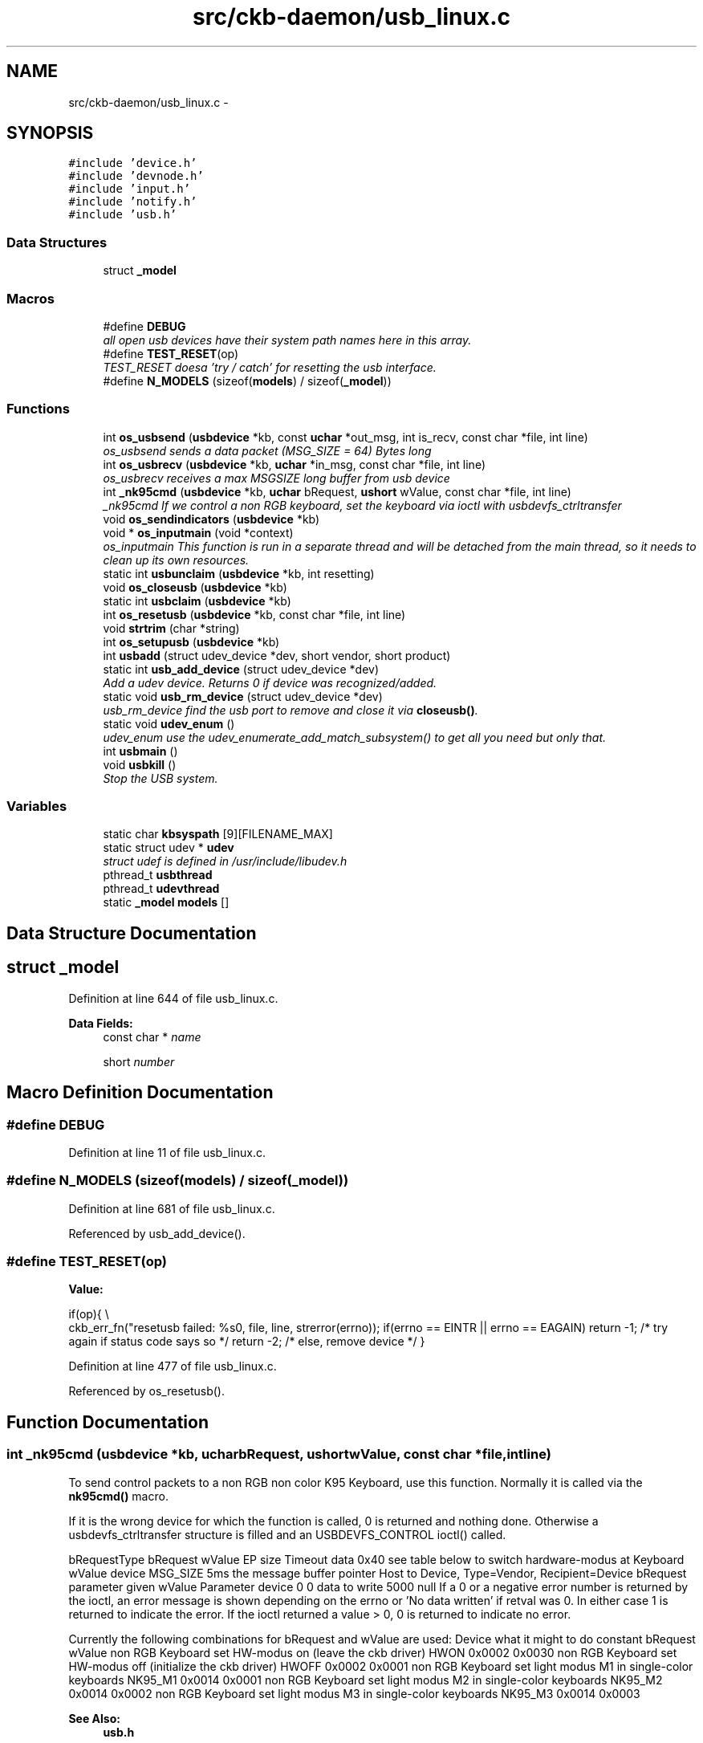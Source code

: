 .TH "src/ckb-daemon/usb_linux.c" 3 "Sat May 27 2017" "Version v0.2.8 at branch all-mine" "ckb-next" \" -*- nroff -*-
.ad l
.nh
.SH NAME
src/ckb-daemon/usb_linux.c \- 
.SH SYNOPSIS
.br
.PP
\fC#include 'device\&.h'\fP
.br
\fC#include 'devnode\&.h'\fP
.br
\fC#include 'input\&.h'\fP
.br
\fC#include 'notify\&.h'\fP
.br
\fC#include 'usb\&.h'\fP
.br

.SS "Data Structures"

.in +1c
.ti -1c
.RI "struct \fB_model\fP"
.br
.in -1c
.SS "Macros"

.in +1c
.ti -1c
.RI "#define \fBDEBUG\fP"
.br
.RI "\fIall open usb devices have their system path names here in this array\&. \fP"
.ti -1c
.RI "#define \fBTEST_RESET\fP(op)"
.br
.RI "\fITEST_RESET doesa 'try / catch' for resetting the usb interface\&. \fP"
.ti -1c
.RI "#define \fBN_MODELS\fP   (sizeof(\fBmodels\fP) / sizeof(\fB_model\fP))"
.br
.in -1c
.SS "Functions"

.in +1c
.ti -1c
.RI "int \fBos_usbsend\fP (\fBusbdevice\fP *kb, const \fBuchar\fP *out_msg, int is_recv, const char *file, int line)"
.br
.RI "\fIos_usbsend sends a data packet (MSG_SIZE = 64) Bytes long \fP"
.ti -1c
.RI "int \fBos_usbrecv\fP (\fBusbdevice\fP *kb, \fBuchar\fP *in_msg, const char *file, int line)"
.br
.RI "\fIos_usbrecv receives a max MSGSIZE long buffer from usb device \fP"
.ti -1c
.RI "int \fB_nk95cmd\fP (\fBusbdevice\fP *kb, \fBuchar\fP bRequest, \fBushort\fP wValue, const char *file, int line)"
.br
.RI "\fI_nk95cmd If we control a non RGB keyboard, set the keyboard via ioctl with usbdevfs_ctrltransfer \fP"
.ti -1c
.RI "void \fBos_sendindicators\fP (\fBusbdevice\fP *kb)"
.br
.ti -1c
.RI "void * \fBos_inputmain\fP (void *context)"
.br
.RI "\fIos_inputmain This function is run in a separate thread and will be detached from the main thread, so it needs to clean up its own resources\&. \fP"
.ti -1c
.RI "static int \fBusbunclaim\fP (\fBusbdevice\fP *kb, int resetting)"
.br
.ti -1c
.RI "void \fBos_closeusb\fP (\fBusbdevice\fP *kb)"
.br
.ti -1c
.RI "static int \fBusbclaim\fP (\fBusbdevice\fP *kb)"
.br
.ti -1c
.RI "int \fBos_resetusb\fP (\fBusbdevice\fP *kb, const char *file, int line)"
.br
.ti -1c
.RI "void \fBstrtrim\fP (char *string)"
.br
.ti -1c
.RI "int \fBos_setupusb\fP (\fBusbdevice\fP *kb)"
.br
.ti -1c
.RI "int \fBusbadd\fP (struct udev_device *dev, short vendor, short product)"
.br
.ti -1c
.RI "static int \fBusb_add_device\fP (struct udev_device *dev)"
.br
.RI "\fIAdd a udev device\&. Returns 0 if device was recognized/added\&. \fP"
.ti -1c
.RI "static void \fBusb_rm_device\fP (struct udev_device *dev)"
.br
.RI "\fIusb_rm_device find the usb port to remove and close it via \fBcloseusb()\fP\&. \fP"
.ti -1c
.RI "static void \fBudev_enum\fP ()"
.br
.RI "\fIudev_enum use the udev_enumerate_add_match_subsystem() to get all you need but only that\&. \fP"
.ti -1c
.RI "int \fBusbmain\fP ()"
.br
.ti -1c
.RI "void \fBusbkill\fP ()"
.br
.RI "\fIStop the USB system\&. \fP"
.in -1c
.SS "Variables"

.in +1c
.ti -1c
.RI "static char \fBkbsyspath\fP [9][FILENAME_MAX]"
.br
.ti -1c
.RI "static struct udev * \fBudev\fP"
.br
.RI "\fIstruct udef is defined in /usr/include/libudev\&.h \fP"
.ti -1c
.RI "pthread_t \fBusbthread\fP"
.br
.ti -1c
.RI "pthread_t \fBudevthread\fP"
.br
.ti -1c
.RI "static \fB_model\fP \fBmodels\fP []"
.br
.in -1c
.SH "Data Structure Documentation"
.PP 
.SH "struct _model"
.PP 
Definition at line 644 of file usb_linux\&.c\&.
.PP
\fBData Fields:\fP
.RS 4
const char * \fIname\fP 
.br
.PP
short \fInumber\fP 
.br
.PP
.RE
.PP
.SH "Macro Definition Documentation"
.PP 
.SS "#define DEBUG"

.PP
Definition at line 11 of file usb_linux\&.c\&.
.SS "#define N_MODELS   (sizeof(\fBmodels\fP) / sizeof(\fB_model\fP))"

.PP
Definition at line 681 of file usb_linux\&.c\&.
.PP
Referenced by usb_add_device()\&.
.SS "#define TEST_RESET(op)"
\fBValue:\fP
.PP
.nf
if(op){                                                                 \\
        ckb_err_fn("resetusb failed: %s\n", file, line, strerror(errno));   \
        if(errno == EINTR || errno == EAGAIN)                               \
            return -1;              /* try again if status code says so */  \
        return -2;                  /* else, remove device */               \
    }
.fi
.PP
Definition at line 477 of file usb_linux\&.c\&.
.PP
Referenced by os_resetusb()\&.
.SH "Function Documentation"
.PP 
.SS "int _nk95cmd (\fBusbdevice\fP *kb, \fBuchar\fPbRequest, \fBushort\fPwValue, const char *file, intline)"
To send control packets to a non RGB non color K95 Keyboard, use this function\&. Normally it is called via the \fBnk95cmd()\fP macro\&.
.PP
If it is the wrong device for which the function is called, 0 is returned and nothing done\&. Otherwise a usbdevfs_ctrltransfer structure is filled and an USBDEVFS_CONTROL ioctl() called\&.
.PP
bRequestType bRequest wValue EP size Timeout data  0x40 see table below to switch hardware-modus at Keyboard wValue device MSG_SIZE 5ms the message buffer pointer Host to Device, Type=Vendor, Recipient=Device bRequest parameter given wValue Parameter device 0 0 data to write 5000 null If a 0 or a negative error number is returned by the ioctl, an error message is shown depending on the errno or 'No data written' if retval was 0\&. In either case 1 is returned to indicate the error\&. If the ioctl returned a value > 0, 0 is returned to indicate no error\&.
.PP
Currently the following combinations for bRequest and wValue are used: Device what it might to do constant bRequest wValue  non RGB Keyboard set HW-modus on (leave the ckb driver) HWON 0x0002 0x0030 non RGB Keyboard set HW-modus off (initialize the ckb driver) HWOFF 0x0002 0x0001 non RGB Keyboard set light modus M1 in single-color keyboards NK95_M1 0x0014 0x0001 non RGB Keyboard set light modus M2 in single-color keyboards NK95_M2 0x0014 0x0002 non RGB Keyboard set light modus M3 in single-color keyboards NK95_M3 0x0014 0x0003 
.PP
\fBSee Also:\fP
.RS 4
\fBusb\&.h\fP 
.RE
.PP

.PP
Definition at line 189 of file usb_linux\&.c\&.
.PP
References ckb_err_fn, usbdevice::handle, P_K95_NRGB, and usbdevice::product\&.
.PP
.nf
189                                                                                       {
190     if(kb->product != P_K95_NRGB)
191         return 0;
192     struct usbdevfs_ctrltransfer transfer = { 0x40, bRequest, wValue, 0, 0, 5000, 0 };
193     int res = ioctl(kb->handle - 1, USBDEVFS_CONTROL, &transfer);
194     if(res <= 0){
195         ckb_err_fn("%s\n", file, line, res ? strerror(errno) : "No data written");
196         return 1;
197     }
198     return 0;
199 }
.fi
.SS "void os_closeusb (\fBusbdevice\fP *kb)"
os_closeusb unclaim it, destroy the udev device and clear data structures at kb
.PP
os_closeusb is the linux specific implementation for closing an active usb port\&. 
.br
 If a valid handle is given in the kb structure, the usb port is unclaimed (\fBusbunclaim()\fP)\&. 
.br
 The device in unrefenced via library function udev_device_unref()\&. 
.br
 handle, udev and the first char of kbsyspath are cleared to 0 (empty string for kbsyspath)\&. 
.PP
Definition at line 433 of file usb_linux\&.c\&.
.PP
References usbdevice::handle, INDEX_OF, kbsyspath, keyboard, usbdevice::udev, and usbunclaim()\&.
.PP
Referenced by closeusb()\&.
.PP
.nf
433                                {
434     if(kb->handle){
435         usbunclaim(kb, 0);
436         close(kb->handle - 1);
437     }
438     if(kb->udev)
439         udev_device_unref(kb->udev);
440     kb->handle = 0;
441     kb->udev = 0;
442     kbsyspath[INDEX_OF(kb, keyboard)][0] = 0;
443 }
.fi
.SS "void* os_inputmain (void *context)"
os_inputmain is run in a separate thread and will be detached from the main thread, so it needs to clean up its own resources\&.
.PP
\fBTodo\fP
.RS 4
This function is a collection of many tasks\&. It should be divided into several sub-functions for the sake of greater convenience:
.RE
.PP
.PP
.IP "1." 4
set up an URB (Userspace Ressource Buffer) to communicate with the USBDEVFS_* ioctl()s
.IP "2." 4
perform the ioctl()
.IP "3." 4
interpretate the information got into the URB buffer or handle error situations and retry operation or leave the endless loop
.IP "4." 4
inform the os about the data
.IP "5." 4
loop endless via 2\&.
.IP "6." 4
if endless loop has gone, deinitalize the interface, free buffers etc\&.
.IP "7." 4
return null 
.PP
Here the actions in detail:
.PP
Monitor input transfers on all endpoints for non-RGB devices For RGB, monitor all but the last, as it's used for input/output
.PP
Get an usbdevfs_urb data structure and clear it via memset()
.PP
Hopefully the buffer lengths are equal for all devices with congruent types\&. You can find out the correctness for your device with lsusb --v or similar on macOS\&. Currently the following combinations are known and implemented:
.PP
device detect with macro combination endpoint # buffer-length  each none 0 8 RGB Mouse IS_RGB && IS_MOUSE 1 10 RGB Keyboard IS_RGB && !IS_MOUSE 1 21 RGB Mouse or Keyboard IS_RGB 2 MSG_SIZE (64) non RGB Mouse or Keyboard !IS_RGB 1 4 non RGB Mouse or Keyboard !IS_RGB 2 15 
.PP
Now submit all the URBs via ioctl(USBDEVFS_SUBMITURB) with type USBDEVFS_URB_TYPE_INTERRUPT (the endpoints are defined as type interrupt)\&. Endpoint number is 0x80\&.\&.0x82 or 0x83, depending on the model\&.
.PP
The userSpaceFS knows the URBs now, so start monitoring input
.PP
if the ioctl returns something != 0, let's have a deeper look what happened\&. Broken devices or shutting down the entire system leads to closing the device and finishing this thread\&.
.PP
If just an EPIPE ocurred, give the device a CLEAR_HALT and resubmit the URB\&.
.PP
A correct REAPURB returns a Pointer to the URB which we now have a closer look into\&. Lock all following actions with imutex\&.
.PP
Process the input depending on type of device\&. Interprete the actual size of the URB buffer
.PP
device detect with macro combination seems to be endpoint # actual buffer-length function called  mouse (RGB and non RGB) IS_MOUSE nA 8, 10 or 11 \fBhid_mouse_translate()\fP mouse (RGB and non RGB) IS_MOUSE nA MSG_SIZE (64) \fBcorsair_mousecopy()\fP RGB Keyboard IS_RGB && !IS_MOUSE 1 8 (BIOS Mode) \fBhid_kb_translate()\fP RGB Keyboard IS_RGB && !IS_MOUSE 2 5 or 21, KB inactive! \fBhid_kb_translate()\fP RGB Keyboard IS_RGB && !IS_MOUSE 3? MSG_SIZE \fBcorsair_kbcopy()\fP non RGB Keyboard !IS_RGB && !IS_MOUSE nA nA \fBhid_kb_translate()\fP 
.PP
The input data is transformed and copied to the kb structure\&. Now give it to the OS and unlock the imutex afterwards\&.
.PP
Re-submit the URB for the next run\&.
.PP
If the endless loop is terminated, clean up by discarding the URBs via ioctl(USBDEVFS_DISCARDURB), free the URB buffers and return a null pointer as thread exit code\&. 
.PP
Definition at line 239 of file usb_linux\&.c\&.
.PP
References usbdevice::active, ckb_err, ckb_info, corsair_kbcopy(), corsair_mousecopy(), devpath, usbdevice::epcount, usbdevice::handle, hid_kb_translate(), hid_mouse_translate(), imutex, INDEX_OF, usbdevice::input, inputupdate(), IS_MOUSE, IS_RGB, keyboard, usbinput::keys, MSG_SIZE, usbdevice::product, usbinput::rel_x, usbinput::rel_y, and usbdevice::vendor\&.
.PP
Referenced by _setupusb()\&.
.PP
.nf
239                                  {
240     usbdevice* kb = context;
241     int fd = kb->handle - 1;
242     short vendor = kb->vendor, product = kb->product;
243     int index = INDEX_OF(kb, keyboard);
244     ckb_info("Starting input thread for %s%d\n", devpath, index);
245 
250     int urbcount = IS_RGB(vendor, product) ? (kb->epcount - 1) : kb->epcount;
251     if (urbcount == 0) {
252         ckb_err("urbcount = 0, so there is nothing to claim in os_inputmain()\n");
253         return 0;
254     }
255 
257     struct usbdevfs_urb urbs[urbcount];
258     memset(urbs, 0, sizeof(urbs));
259 
273     urbs[0]\&.buffer_length = 8;
274     if(urbcount > 1 && IS_RGB(vendor, product)) {
275         if(IS_MOUSE(vendor, product))
276             urbs[1]\&.buffer_length = 10;
277         else
278             urbs[1]\&.buffer_length = 21;
279         urbs[2]\&.buffer_length = MSG_SIZE;
280         if(urbcount != 3)
281             urbs[urbcount - 1]\&.buffer_length = MSG_SIZE;
282     } else {
283         urbs[1]\&.buffer_length = 4;
284         urbs[2]\&.buffer_length = 15;
285     }
286 
289     for(int i = 0; i < urbcount; i++){
290         urbs[i]\&.type = USBDEVFS_URB_TYPE_INTERRUPT;
291         urbs[i]\&.endpoint = 0x80 | (i + 1);
292         urbs[i]\&.buffer = malloc(urbs[i]\&.buffer_length);
293         ioctl(fd, USBDEVFS_SUBMITURB, urbs + i);
294     }
295 
297     while (1) {
298         struct usbdevfs_urb* urb = 0;
299 
302         if (ioctl(fd, USBDEVFS_REAPURB, &urb)){
303             if (errno == ENODEV || errno == ENOENT || errno == ESHUTDOWN)
304                 // Stop the thread if the handle closes
305                 break;
306             else if(errno == EPIPE && urb){
308                 ioctl(fd, USBDEVFS_CLEAR_HALT, &urb->endpoint);
309                 // Re-submit the URB
310                 if(urb)
311                     ioctl(fd, USBDEVFS_SUBMITURB, urb);
312                 urb = 0;
313             }
314         }
315 
319         if (urb) {
331             pthread_mutex_lock(imutex(kb));
332             if(IS_MOUSE(vendor, product)){
333                 switch(urb->actual_length){
334                 case 8:
335                 case 10:
336                 case 11:
337                     // HID mouse input
338                     hid_mouse_translate(kb->input\&.keys, &kb->input\&.rel_x, &kb->input\&.rel_y, -(urb->endpoint & 0xF), urb->actual_length, urb->buffer);
339                     break;
340                 case MSG_SIZE:
341                     // Corsair mouse input
342                     corsair_mousecopy(kb->input\&.keys, -(urb->endpoint & 0xF), urb->buffer);
343                     break;
344                 }
345             } else if(IS_RGB(vendor, product)){
346                 switch(urb->actual_length){
347                 case 8:
348                     // RGB EP 1: 6KRO (BIOS mode) input
349                     hid_kb_translate(kb->input\&.keys, -1, urb->actual_length, urb->buffer);
350                     break;
351                 case 21:
352                 case 5:
353                     // RGB EP 2: NKRO (non-BIOS) input\&. Accept only if keyboard is inactive
354                     if(!kb->active)
355                         hid_kb_translate(kb->input\&.keys, -2, urb->actual_length, urb->buffer);
356                     break;
357                 case MSG_SIZE:
358                     // RGB EP 3: Corsair input
359                     corsair_kbcopy(kb->input\&.keys, -(urb->endpoint & 0xF), urb->buffer);
360                     break;
361                 }
362             } else {
363                 // Non-RGB input
364                 hid_kb_translate(kb->input\&.keys, urb->endpoint & 0xF, urb->actual_length, urb->buffer);
365             }
368             inputupdate(kb);
369             pthread_mutex_unlock(imutex(kb));
371             ioctl(fd, USBDEVFS_SUBMITURB, urb);
372             urb = 0;
373         }
374     }
375 
379     ckb_info("Stopping input thread for %s%d\n", devpath, index);
380     for(int i = 0; i < urbcount; i++){
381         ioctl(fd, USBDEVFS_DISCARDURB, urbs + i);
382         free(urbs[i]\&.buffer);
383     }
384     return 0;
385 }
.fi
.SS "int os_resetusb (\fBusbdevice\fP *kb, const char *file, intline)"
os_resetusb is the os specific implementation for resetting usb
.PP
Try to reset an usb device in a linux user space driver\&.
.IP "1." 4
unclaim the device, but do not reconnect the system driver (second param resetting = true)
.IP "2." 4
reset the device via USBDEVFS_RESET command
.IP "3." 4
claim the device again\&. Returns 0 on success, -2 if device should be removed and -1 if reset should by tried again
.PP
.PP
\fBTodo\fP
.RS 4
it seems that no one wants to try the reset again\&. But I'v seen it somewhere\&.\&.\&. 
.RE
.PP

.PP
Definition at line 495 of file usb_linux\&.c\&.
.PP
References usbdevice::handle, TEST_RESET, usbclaim(), and usbunclaim()\&.
.PP
Referenced by _resetusb()\&.
.PP
.nf
495                                                            {
496     TEST_RESET(usbunclaim(kb, 1));
497     TEST_RESET(ioctl(kb->handle - 1, USBDEVFS_RESET));
498     TEST_RESET(usbclaim(kb));
499     // Success!
500     return 0;
501 }
.fi
.SS "void os_sendindicators (\fBusbdevice\fP *kb)"
os_sendindicators update the indicators for the special keys (Numlock, Capslock and what else?)
.PP
os_sendindicators update the indicators for the special keys (Numlock, Capslock and what else?)
.PP
Read the data from kb->ileds ans send them via ioctl() to the keyboard\&.
.PP
bRequestType bRequest wValue EP size Timeout data  0x21 0x09 0x0200 Interface 0 MSG_SIZE 1 Byte timeout 0,5ms the message buffer pointer Host to Device, Type=Class, Recipient=Interface (why not endpoint?) 9 = SEND? specific 0 1 500 struct* kb->ileds 
.br
 The ioctl command is USBDEVFS_CONTROL\&. 
.PP
Definition at line 214 of file usb_linux\&.c\&.
.PP
References ckb_err, usbdevice::handle, usbdevice::ileds, and usb_tryreset()\&.
.PP
Referenced by updateindicators_kb()\&.
.PP
.nf
214                                       {
215     static int countForReset = 0;
216     struct usbdevfs_ctrltransfer transfer = { 0x21, 0x09, 0x0200, 0x00, 1, 500, &kb->ileds };
217     int res = ioctl(kb->handle - 1, USBDEVFS_CONTROL, &transfer);
218     if(res <= 0) {
219         ckb_err("%s\n", res ? strerror(errno) : "No data written");
220         if (usb_tryreset(kb) == 0 && countForReset++ < 3) {
221             os_sendindicators(kb);
222         }
223     }
224 }
.fi
.SS "int os_setupusb (\fBusbdevice\fP *kb)"
os_setupusb OS-specific setup for a specific usb device\&.
.PP
Perform the operating system-specific opening of the interface in \fBos_setupusb()\fP\&. As a result, some parameters should be set in kb (name, serial, fwversion, epcount = number of usb endpoints), and all endpoints should be claimed with \fBusbclaim()\fP\&. Claiming is the only point where \fBos_setupusb()\fP can produce an error (-1)\&. 
.IP "\(bu" 2
Copy device description and serial
.IP "\(bu" 2
Copy firmware version (needed to determine USB protocol)
.IP "\(bu" 2
Do some output abaout connecting interfaces
.IP "\(bu" 2
Claim the USB interfaces
.PP
.PP
\fBTodo\fP
.RS 4
in these modules a pullrequest is outstanding 
.RE
.PP
.PP
< Try to reset the device and recall the function
.PP
< Don't do this endless in recursion
.PP
< \fBos_setupusb()\fP has a return value (used as boolean) 
.PP
Definition at line 533 of file usb_linux\&.c\&.
.PP
References ckb_err, ckb_info, devpath, usbdevice::epcount, usbdevice::fwversion, INDEX_OF, KB_NAME_LEN, keyboard, usbdevice::name, usbdevice::serial, SERIAL_LEN, strtrim(), usbdevice::udev, usb_tryreset(), and usbclaim()\&.
.PP
Referenced by _setupusb()\&.
.PP
.nf
533                                {
536     struct udev_device* dev = kb->udev;
537     const char* name = udev_device_get_sysattr_value(dev, "product");
538     if(name)
539         strncpy(kb->name, name, KB_NAME_LEN);
540     strtrim(kb->name);
541     const char* serial = udev_device_get_sysattr_value(dev, "serial");
542     if(serial)
543         strncpy(kb->serial, serial, SERIAL_LEN);
544     strtrim(kb->serial);
547     const char* firmware = udev_device_get_sysattr_value(dev, "bcdDevice");
548     if(firmware)
549         sscanf(firmware, "%hx", &kb->fwversion);
550     else
551         kb->fwversion = 0;
552     int index = INDEX_OF(kb, keyboard);
555     ckb_info("Connecting %s at %s%d\n", kb->name, devpath, index);
556 
562     const char* ep_str = udev_device_get_sysattr_value(dev, "bNumInterfaces");
563 #ifdef DEBUG
564     ckb_info("Connecting %s at %s%d\n", kb->name, devpath, index);
565     ckb_info("claiming interfaces\&. name=%s, serial=%s, firmware=%s; Got >>%s<< as ep_str\n", name, serial, firmware, ep_str);
566 #endif //DEBUG
567     kb->epcount = 0;
568     if(ep_str)
569         sscanf(ep_str, "%d", &kb->epcount);
570     if(kb->epcount < 2){
571         // IF we have an RGB KB with 0 or 1 endpoints, it will be in BIOS mode\&.
572         ckb_err("Unable to read endpoint count from udev, assuming %d and reading >>%s<< or device is in BIOS mode\n", kb->epcount, ep_str);
573         if (usb_tryreset(kb) == 0) { 
574             static int retryCount = 0; 
575             if (retryCount++ < 5) {
576                 return os_setupusb(kb); 
577             }
578         }
579         return -1;
580         // ToDo are there special versions we have to detect? If there are, that was the old code to handle it:
581         // This shouldn't happen, but if it does, assume EP count based onckb_warn what the device is supposed to have
582         // kb->epcount = (HAS_FEATURES(kb, FEAT_RGB) ? 4 : 3);
583         // ckb_warn("Unable to read endpoint count from udev, assuming %d and reading >>%s<<\&.\&.\&.\n", kb->epcount, ep_str);
584     }
585     if(usbclaim(kb)){
586         ckb_err("Failed to claim interfaces: %s\n", strerror(errno));
587         return -1;
588     }
589     return 0;
590 }
.fi
.SS "int os_usbrecv (\fBusbdevice\fP *kb, \fBuchar\fP *in_msg, const char *file, intline)"
os_usbrecv does what its name says:
.PP
The comment at the beginning of the procedure causes the suspicion that the firmware versionspecific distinction is missing for receiving from usb endpoint 3 or 4\&. The commented code contains only the reception from EP4, but this may be wrong for a software version 2\&.0 or higher (see the code for os-usbsend ())\&.
.PP

.br
 So all the receiving is done via an ioctl() like in os_usbsend\&. The ioctl() is given a struct usbdevfs_ctrltransfer, in which the relevant parameters are entered:
.PP
bRequestType bRequest wValue EP size Timeout data  0xA1 0x01 0x0200 endpoint to be addressed from epcount - 1 MSG_SIZE 5ms the message buffer pointer Device to Host, Type=Class, Recipient=Interface 1 = RECEIVE? specific Interface # 64 5000 in_msg The ioctl() returns the number of bytes received\&. Here is the usual check again:
.IP "\(bu" 2
If the return value is -1 AND the error is a timeout (ETIMEOUT), \fBos_usbrecv()\fP will return -1 to indicate that it is probably a recoverable problem and a retry is recommended\&.
.IP "\(bu" 2
For another negative value or other error identifier OR 0 bytes are received, 0 is returned as an identifier for a heavy error\&.
.IP "\(bu" 2
In all other cases, the function returns the number of bytes received\&.
.PP
.PP
If this is not the entire blocksize (MSG_SIZE bytes), an error message is issued on the standard error channel [warning 'Read YY bytes (expected 64)']\&. 
.PP
Definition at line 129 of file usb_linux\&.c\&.
.PP
References ckb_err_fn, ckb_warn_fn, usbdevice::epcount, usbdevice::handle, and MSG_SIZE\&.
.PP
Referenced by _usbrecv()\&.
.PP
.nf
129                                                                         {
130     int res;
131     // This is what CUE does, but it doesn't seem to work on linux\&.
132     /*if(kb->fwversion >= 0x130){
133         struct usbdevfs_bulktransfer transfer;
134         memset(&transfer, 0, sizeof(transfer));
135         transfer\&.ep = 0x84;
136         transfer\&.len = MSG_SIZE;
137         transfer\&.timeout = 5000;
138         transfer\&.data = in_msg;
139         res = ioctl(kb->handle - 1, USBDEVFS_BULK, &transfer);
140     } else {*/
141         struct usbdevfs_ctrltransfer transfer = { 0xa1, 0x01, 0x0300, kb->epcount - 1, MSG_SIZE, 5000, in_msg };
142         res = ioctl(kb->handle - 1, USBDEVFS_CONTROL, &transfer);
143     //}
144     if(res <= 0){
145         ckb_err_fn("%s\n", file, line, res ? strerror(errno) : "No data read");
146         if(res == -1 && errno == ETIMEDOUT)
147             return -1;
148         else
149             return 0;
150     } else if(res != MSG_SIZE)
151         ckb_warn_fn("Read %d bytes (expected %d)\n", file, line, res, MSG_SIZE);
152 #ifdef DEBUG_USB_RECV
153     char converted[MSG_SIZE*3 + 1];
154     for(int i=0;i<MSG_SIZE;i++)
155         sprintf(&converted[i*3], "%02x ", in_msg[i]);
156     ckb_warn_fn("Recv %s\n", file, line, converted);
157 #endif
158     return res;
159 }
.fi
.SS "int os_usbsend (\fBusbdevice\fP *kb, const \fBuchar\fP *out_msg, intis_recv, const char *file, intline)"
os_usbsend has two functions:
.IP "\(bu" 2
if is_recv == false, it tries to send a given MSG_SIZE buffer via the usb interface given with kb\&.
.IP "\(bu" 2
otherwise a request is sent via the usb device to initiate the receiving of a message from the remote device\&.
.PP
.PP
The functionality for sending distinguishes two cases, depending on the version number of the firmware of the connected device: 
.br
 If the firmware is less or equal 1\&.2, the transmission is done via an ioctl()\&. The ioctl() is given a struct usbdevfs_ctrltransfer, in which the relevant parameters are entered:
.PP
bRequestType bRequest wValue EP size Timeout data  0x21 0x09 0x0200 endpoint / IF to be addressed from epcount-1 MSG_SIZE 5000 (=5ms) the message buffer pointer Host to Device, Type=Class, Recipient=Interface 9 = Send data? specific last or pre-last device # 64 5000 out_msg 
.br
 The ioctl command is USBDEVFS_CONTROL\&.
.PP
The same constellation is used if the device is requested to send its data (is_recv = true)\&.
.PP
For a more recent firmware and is_recv = false, the ioctl command USBDEVFS_CONTROL is not used (this tells the bus to enter the control mode), but the bulk method is used: USBDEVFS_BULK\&. This is astonishing, because all of the endpoints are type Interrupt, not bulk\&.
.PP
Anyhow, forthis purpose a different structure is used for the ioctl() (struct \fBusbdevfs_bulktransfer\fP) and this is also initialized differently: 
.br
 The length and timeout parameters are given the same values as above\&. The formal parameter out_msg is also passed as a buffer pointer\&. For the endpoints, the firmware version is differentiated again: 
.br
 For a firmware version between 1\&.3 and <2\&.0 endpoint 4 is used, otherwise (it can only be >=2\&.0) endpoint 3 is used\&.
.PP
\fBTodo\fP
.RS 4
Since the handling of endpoints has already led to problems elsewhere, this implementation is extremely hardware-dependent and critical! 
.br
 Eg\&. the new keyboard K95PLATINUMRGB has a version number significantly less than 2\&.0 - will it run with this implementation?
.RE
.PP
.PP
The ioctl() - no matter what type - returns the number of bytes sent\&. Now comes the usual check:
.IP "\(bu" 2
If the return value is -1 AND the error is a timeout (ETIMEOUT), \fBos_usbsend()\fP will return -1 to indicate that it is probably a recoverable problem and a retry is recommended\&.
.IP "\(bu" 2
For another negative value or other error identifier OR 0 bytes sent, 0 is returned as a heavy error identifier\&.
.IP "\(bu" 2
In all other cases, the function returns the number of bytes sent\&.
.PP
.PP
If this is not the entire blocksize (MSG_SIZE bytes), an error message is issued on the standard error channel [warning 'Wrote YY bytes (expected 64)']\&.
.PP
If DEBUG_USB is set during compilation, the number of bytes sent and their representation are logged to the error channel\&. 
.PP
Definition at line 68 of file usb_linux\&.c\&.
.PP
References ckb_err_fn, ckb_warn_fn, usbdevice::epcount, usbdevice::fwversion, usbdevice::handle, and MSG_SIZE\&.
.PP
Referenced by _usbrecv(), and _usbsend()\&.
.PP
.nf
68                                                                                             {
69     int res;
70     if(kb->fwversion >= 0x120 && !is_recv){
71         struct usbdevfs_bulktransfer transfer;
72         memset(&transfer, 0, sizeof(transfer));
73         transfer\&.ep = (kb->fwversion >= 0x130 && kb->fwversion < 0x200) ? 4 : 3;
74         transfer\&.len = MSG_SIZE;
75         transfer\&.timeout = 5000;
76         transfer\&.data = (void*)out_msg;
77         res = ioctl(kb->handle - 1, USBDEVFS_BULK, &transfer);
78     } else {
79         struct usbdevfs_ctrltransfer transfer = { 0x21, 0x09, 0x0200, kb->epcount - 1, MSG_SIZE, 5000, (void*)out_msg };
80         res = ioctl(kb->handle - 1, USBDEVFS_CONTROL, &transfer);
81     }
82     if(res <= 0){
83         ckb_err_fn("%s\n", file, line, res ? strerror(errno) : "No data written");
84         if(res == -1 && errno == ETIMEDOUT)
85             return -1;
86         else
87             return 0;
88     } else if(res != MSG_SIZE)
89         ckb_warn_fn("Wrote %d bytes (expected %d)\n", file, line, res, MSG_SIZE);
90 #ifdef DEBUG_USB
91     char converted[MSG_SIZE*3 + 1];
92     for(int i=0;i<MSG_SIZE;i++)
93         sprintf(&converted[i*3], "%02x ", out_msg[i]);
94     ckb_warn_fn("Sent %s\n", file, line, converted);
95 #endif
96     return res;
97 }
.fi
.SS "void strtrim (char *string)"
strtrim trims a string by removing leading and trailing spaces\&. 
.PP
\fBParameters:\fP
.RS 4
\fIstring\fP 
.RE
.PP

.PP
Definition at line 508 of file usb_linux\&.c\&.
.PP
Referenced by os_setupusb()\&.
.PP
.nf
508                           {
509     // Find last non-space
510     char* last = string;
511     for(char* c = string; *c != 0; c++){
512         if(!isspace(*c))
513             last = c;
514     }
515     last[1] = 0;
516     // Find first non-space
517     char* first = string;
518     for(; *first != 0; first++){
519         if(!isspace(*first))
520             break;
521     }
522     if(first != string)
523         memmove(string, first, last - first);
524 }
.fi
.SS "static void udev_enum ()\fC [static]\fP"
Reduce the hits of the enumeration by limiting to usb as technology and corsair as idVendor\&. Then filter with udev_enumerate_scan_devices () all hits\&.
.PP
The following call to udev_enumerate_get_list_entry() fetches the entire hitlist as udev_list_entry *\&. 
.br
 Use udev_list_entry_foreach() to iterate through the hit set\&. 
.br
 If both the device name exists (udev_list_entry_get_name) and the subsequent creation of a new udev_device (udev_device_new_from_syspath) is ok, the new device is added to the list with \fBusb_add_device()\fP\&.
.PP
If the latter does not work, the new device is released again (udev_device_unref ())\&. 
.br
 After the last iteration, the enumerator is released with udev_enumerate_unref ()\&. 
.PP
Definition at line 746 of file usb_linux\&.c\&.
.PP
References usb_add_device(), and V_CORSAIR_STR\&.
.PP
Referenced by usbmain()\&.
.PP
.nf
746                        {
747     struct udev_enumerate* enumerator = udev_enumerate_new(udev);
748     udev_enumerate_add_match_subsystem(enumerator, "usb");
749     udev_enumerate_add_match_sysattr(enumerator, "idVendor", V_CORSAIR_STR);
750     udev_enumerate_scan_devices(enumerator);
751     struct udev_list_entry* devices, *dev_list_entry;
752     devices = udev_enumerate_get_list_entry(enumerator);
753 
754     udev_list_entry_foreach(dev_list_entry, devices){
755         const char* path = udev_list_entry_get_name(dev_list_entry);
756         if(!path)
757             continue;
758         struct udev_device* dev = udev_device_new_from_syspath(udev, path);
759         if(!dev)
760             continue;
761         // If the device matches a recognized device ID, open it
762         if(usb_add_device(dev))
763             // Release device if not
764             udev_device_unref(dev);
765     }
766     udev_enumerate_unref(enumerator);
767 }
.fi
.SS "static int usb_add_device (struct udev_device *dev)\fC [static]\fP"
If the device id can be found, call \fBusbadd()\fP with the appropriate parameters\&. 
.PP
\fBParameters:\fP
.RS 4
\fIdev\fP the functions usb_*_device get a struct udev* with the neccessary hardware-related information\&. 
.RE
.PP
\fBReturns:\fP
.RS 4
the retval of \fBusbadd()\fP or 1 if either vendor is not corsair or product is not mentioned in model[]\&.
.RE
.PP
First get the idVendor via udev_device_get_sysattr_value()\&. If this is equal to the ID-string of corsair ('1b1c'), get the idProduct on the same way\&. 
.br
 If we can find the model name in the model array, call \fBusbadd()\fP with the model number\&. 
.PP
\fBTodo\fP
.RS 4
So why the hell not a transformation between the string and the short presentation? Lets check if the string representation is used elsewhere\&. 
.RE
.PP

.PP
Definition at line 694 of file usb_linux\&.c\&.
.PP
References N_MODELS, usbadd(), V_CORSAIR, and V_CORSAIR_STR\&.
.PP
Referenced by udev_enum(), and usbmain()\&.
.PP
.nf
694                                                   {
695     const char* vendor = udev_device_get_sysattr_value(dev, "idVendor");
696     if(vendor && !strcmp(vendor, V_CORSAIR_STR)){
697         const char* product = udev_device_get_sysattr_value(dev, "idProduct");
698         if(product){
699             for(_model* model = models; model < models + N_MODELS; model++){
700                 if(!strcmp(product, model->name)){
701                     return usbadd(dev, V_CORSAIR, model->number);
702                 }
703             }
704         }
705     }
706     return 1;
707 }
.fi
.SS "static void usb_rm_device (struct udev_device *dev)\fC [static]\fP"

.PP
\fBParameters:\fP
.RS 4
\fIdev\fP the functions usb_*_device get a struct udev* with the neccessary hardware-related information\&.
.RE
.PP
First try to find the system path of the device given in parameter dev\&. The index where the name is found is the same index we need to address the global keyboard array\&. That array holds all usbdevices\&. 
.br
 Searching for the correct name in kbsyspath-array and closing the usb via \fBcloseusb()\fP are protected by lock\&.\&.unlock of the corresponding devmutex arraymember\&. 
.PP
Definition at line 719 of file usb_linux\&.c\&.
.PP
References closeusb(), DEV_MAX, devmutex, kbsyspath, and keyboard\&.
.PP
Referenced by usbmain()\&.
.PP
.nf
719                                                   {
720     // Device removed\&. Look for it in our list of keyboards
721     const char* syspath = udev_device_get_syspath(dev);
722     if(!syspath || syspath[0] == 0)
723         return;
724     for(int i = 1; i < DEV_MAX; i++){
725         pthread_mutex_lock(devmutex + i);
726         if(!strcmp(syspath, kbsyspath[i]))
727             closeusb(keyboard + i);
728         pthread_mutex_unlock(devmutex + i);
729     }
730 }
.fi
.SS "int usbadd (struct udev_device *dev, shortvendor, shortproduct)"

.PP
Definition at line 592 of file usb_linux\&.c\&.
.PP
References ckb_err, ckb_info, DEV_MAX, dmutex, usbdevice::handle, IS_CONNECTED, kbsyspath, keyboard, usbdevice::product, setupusb(), usbdevice::udev, and usbdevice::vendor\&.
.PP
Referenced by usb_add_device()\&.
.PP
.nf
592                                                                  {
593     const char* path = udev_device_get_devnode(dev);
594     const char* syspath = udev_device_get_syspath(dev);
595     if(!path || !syspath || path[0] == 0 || syspath[0] == 0){
596         ckb_err("Failed to get device path\n");
597         return -1;
598     }
599 #ifdef DEBUG
600     ckb_info(">>>vendor = 0x%x, product = 0x%x, path = %s, syspath = %s\n", vendor, product, path, syspath);
601 #endif // DEDBUG
602     // Find a free USB slot
603     for(int index = 1; index < DEV_MAX; index++){
604         usbdevice* kb = keyboard + index;
605         if(pthread_mutex_trylock(dmutex(kb))){
606             // If the mutex is locked then the device is obviously in use, so keep going
607             if(!strcmp(syspath, kbsyspath[index])){
608                 // Make sure this existing keyboard doesn't have the same syspath (this shouldn't happen)
609                 return 0;
610             }
611             continue;
612         }
613         if(!IS_CONNECTED(kb)){
614             // Open the sysfs device
615             kb->handle = open(path, O_RDWR) + 1;
616             if(kb->handle <= 0){
617                 ckb_err("Failed to open USB device: %s\n", strerror(errno));
618                 kb->handle = 0;
619                 pthread_mutex_unlock(dmutex(kb));
620                 return -1;
621             } else {
622                 // Set up device
623                 kb->udev = dev;
624                 kb->vendor = vendor;
625                 kb->product = product;
626                 strncpy(kbsyspath[index], syspath, FILENAME_MAX);
627                 // Mutex remains locked
628                 setupusb(kb);
629                 return 0;
630             }
631         }
632         pthread_mutex_unlock(dmutex(kb));
633     }
634     ckb_err("No free devices\n");
635     return -1;
636 }
.fi
.SS "static int usbclaim (\fBusbdevice\fP *kb)\fC [static]\fP"
usbclaim does claiming all EPs for the usb device gicen by kb\&. 
.PP
\fBParameters:\fP
.RS 4
\fIkb\fP THE usbdevice* 
.RE
.PP
\fBReturns:\fP
.RS 4
0 on success, -1 otherwise\&.
.RE
.PP
Claim all endpoints for a given device (remeber the decrementing of the file descriptor) via ioctl(USBDEVFS_DISCONNECT) and ioctl(USBDEVFS_CLAIMINTERFACE)\&.
.PP
Error handling is done for the ioctl(USBDEVFS_CLAIMINTERFACE) only\&. If this fails, now an error message is thrown and -1 is returned\&. Function is called in \fBusb_linux\&.c\fP only, so it is declared as static now\&. 
.PP
Definition at line 457 of file usb_linux\&.c\&.
.PP
References ckb_err, ckb_info, usbdevice::epcount, and usbdevice::handle\&.
.PP
Referenced by os_resetusb(), and os_setupusb()\&.
.PP
.nf
457                                   {
458     int count = kb->epcount;
459 #ifdef DEBUG
460     ckb_info("claiming %d endpoints\n", count);
461 #endif // DEBUG
462 
463     for(int i = 0; i < count; i++){
464         struct usbdevfs_ioctl ctl = { i, USBDEVFS_DISCONNECT, 0 };
465         ioctl(kb->handle - 1, USBDEVFS_IOCTL, &ctl);
466         if(ioctl(kb->handle - 1, USBDEVFS_CLAIMINTERFACE, &i)) {
467             ckb_err("Failed to claim interface %d: %s\n", i, strerror(errno));
468             return -1;
469         }
470     }
471     return 0;
472 }
.fi
.SS "void usbkill ()"

.PP
Definition at line 834 of file usb_linux\&.c\&.
.PP
Referenced by quitWithLock()\&.
.PP
.nf
834               {
835     udev_unref(udev);
836     udev = 0;
837 }
.fi
.SS "int usbmain ()"
Start the USB main loop\&. Returns program exit code when finished\&.
.PP
usbmain is called by \fBmain()\fP after setting up all other stuff\&. 
.PP
\fBReturns:\fP
.RS 4
0 normally or -1 if fatal error occurs (up to now only if no new devices are available) 
.RE
.PP
First check whether the uinput module is loaded by the kernel\&. 
.PP
\fBTodo\fP
.RS 4
Why isn't missing of uinput a fatal error? 
.RE
.PP
.PP
Create the udev object with udev_new() (is a function from libudev\&.h) terminate -1 if error
.PP
Enumerate all currently connected devices
.PP
\fBTodo\fP
.RS 4
lae\&. here the work has to go on\&.\&.\&. 
.RE
.PP

.PP
Definition at line 774 of file usb_linux\&.c\&.
.PP
References ckb_fatal, ckb_warn, udev_enum(), usb_add_device(), and usb_rm_device()\&.
.PP
Referenced by main()\&.
.PP
.nf
774              {
779     // Load the uinput module (if it's not loaded already)
780     if(system("modprobe uinput") != 0)
781         ckb_warn("Failed to load uinput module\n");
782 
786     if(!(udev = udev_new())) {
787         ckb_fatal("Failed to initialize udev in usbmain(), usb_linux\&.c\n");
788         return -1;
789     }
790 
793     udev_enum();
794 
797     // Done scanning\&. Enter a loop to poll for device updates
798     struct udev_monitor* monitor = udev_monitor_new_from_netlink(udev, "udev");
799     udev_monitor_filter_add_match_subsystem_devtype(monitor, "usb", 0);
800     udev_monitor_enable_receiving(monitor);
801     // Get an fd for the monitor
802     int fd = udev_monitor_get_fd(monitor);
803     fd_set fds;
804     while(udev){
805         FD_ZERO(&fds);
806         FD_SET(fd, &fds);
807         // Block until an event is read
808         if(select(fd + 1, &fds, 0, 0, 0) > 0 && FD_ISSET(fd, &fds)){
809             struct udev_device* dev = udev_monitor_receive_device(monitor);
810             if(!dev)
811                 continue;
812             const char* action = udev_device_get_action(dev);
813             if(!action){
814                 udev_device_unref(dev);
815                 continue;
816             }
817             // Add/remove device
818             if(!strcmp(action, "add")){
819                 int res = usb_add_device(dev);
820                 if(res == 0)
821                     continue;
822                 // If the device matched but the handle wasn't opened correctly, re-enumerate (this sometimes solves the problem)
823                 if(res == -1)
824                     udev_enum();
825             } else if(!strcmp(action, "remove"))
826                 usb_rm_device(dev);
827             udev_device_unref(dev);
828         }
829     }
830     udev_monitor_unref(monitor);
831     return 0;
832 }
.fi
.SS "static int usbunclaim (\fBusbdevice\fP *kb, intresetting)\fC [static]\fP"
usbunclaim do an unclaiming of the usb device gicen by kb\&. 
.PP
\fBParameters:\fP
.RS 4
\fIkb\fP THE usbdevice* 
.br
\fIresetting\fP boolean flag: If resseting is true, the caller will perform a bus reset command after unclaiming the device\&. 
.RE
.PP
\fBReturns:\fP
.RS 4
always 0\&.
.RE
.PP
Unclaim all endpoints for a given device (remeber the decrementing of the file descriptor) via ioctl(USBDEVFS_DISCARDURB)\&.
.PP
Afterwards - if ressetting is false - do a USBDEVFS_CONNECT for EP 0 and 1\&. If it is a non RGB device, connect EP 2 also\&. The comment mentions RGB keyboards only, but as I understand the code, this is valid also for RGB mice\&.
.PP
There is no error handling yet\&. Function is called in \fBusb_linux\&.c\fP only, so it is declared as static now\&. 
.PP
Definition at line 404 of file usb_linux\&.c\&.
.PP
References usbdevice::epcount, FEAT_RGB, usbdevice::handle, and HAS_FEATURES\&.
.PP
Referenced by os_closeusb(), and os_resetusb()\&.
.PP
.nf
404                                                     {
405     int handle = kb->handle - 1;
406     int count = kb->epcount;
407     for (int i = 0; i < count; i++) {
408         ioctl(handle, USBDEVFS_RELEASEINTERFACE, &i);
409     }
410     // For RGB keyboards, the kernel driver should only be reconnected to interfaces 0 and 1 (HID), and only if we're not about to do a USB reset\&.
411     // Reconnecting any of the others causes trouble\&.
412     if (!resetting) {
413         struct usbdevfs_ioctl ctl = { 0, USBDEVFS_CONNECT, 0 };
414         ioctl(handle, USBDEVFS_IOCTL, &ctl);
415         ctl\&.ifno = 1;
416         ioctl(handle, USBDEVFS_IOCTL, &ctl);
417         // Also reconnect iface #2 (HID) for non-RGB keyboards
418         if(!HAS_FEATURES(kb, FEAT_RGB)){
419             ctl\&.ifno = 2;
420             ioctl(handle, USBDEVFS_IOCTL, &ctl);
421         }
422     }
423     return 0;
424 }
.fi
.SH "Variable Documentation"
.PP 
.SS "char kbsyspath[9][FILENAME_MAX]\fC [static]\fP"

.PP
Definition at line 13 of file usb_linux\&.c\&.
.PP
Referenced by os_closeusb(), usb_rm_device(), and usbadd()\&.
.SS "\fB_model\fP models[]\fC [static]\fP"
\fBInitial value:\fP
.PP
.nf
= {
    
    {  "1b17" ,  0x1b17  },
    {  "1b07" ,  0x1b07  },
    {  "1b37" ,  0x1b37  },
    {  "1b39" ,  0x1b39  },
    {  "1b13" ,  0x1b13  },
    {  "1b09" ,  0x1b09  },
    {  "1b33" ,  0x1b33  },
    {  "1b36" ,  0x1b36  },
    {  "1b38" ,  0x1b38  },
    {  "1b3a" ,  0x1b3a  },
    {  "1b11" ,  0x1b11  },
    {  "1b08" ,  0x1b08  },
    {  "1b2d" ,  0x1b2d  },
    {  "1b20" ,  0x1b20  },
    {  "1b15" ,  0x1b15  },
    
    {  "1b12" ,  0x1b12  },
    {  "1b2e" ,  0x1b2e  },
    {  "1b14" ,  0x1b14   },
    {  "1b19" ,  0x1b19   },
    {  "1b2f" ,  0x1b2f   },
    {  "1b1e" ,  0x1b1e  },
    {  "1b3e" ,  0x1b3e  },
    {  "1b32" ,  0x1b32   }
}
.fi

.PP
\fBAttention:\fP
.RS 4
when adding new hardware this file hat to be changed too\&.
.RE
.PP
In this structure array \fImodels\fP[] for each device the name (the device id as string in hex without leading 0x) and its usb device id as short must be entered in this array\&. 
.PP
Definition at line 654 of file usb_linux\&.c\&.
.SS "struct udev* udev\fC [static]\fP"

.PP
Definition at line 638 of file usb_linux\&.c\&.
.SS "pthread_t udevthread"

.PP
Definition at line 641 of file usb_linux\&.c\&.
.SS "pthread_t usbthread"

.PP
\fBTodo\fP
.RS 4
These two thread vasriables seem to be unused: usbtread, udevthread 
.RE
.PP

.PP
Definition at line 641 of file usb_linux\&.c\&.
.SH "Author"
.PP 
Generated automatically by Doxygen for ckb-next from the source code\&.
